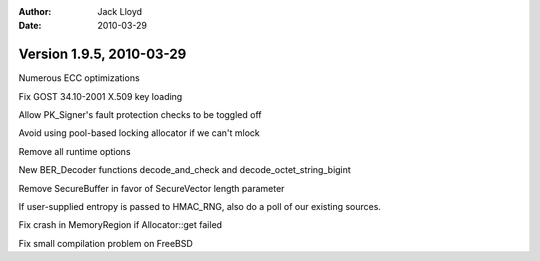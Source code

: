 
:Author: Jack Lloyd
:Date: 2010-03-29

Version 1.9.5, 2010-03-29
----------------------------------------

Numerous ECC optimizations

Fix GOST 34.10-2001 X.509 key loading

Allow PK_Signer's fault protection checks to be toggled off

Avoid using pool-based locking allocator if we can't mlock

Remove all runtime options

New BER_Decoder functions decode_and_check and
decode_octet_string_bigint

Remove SecureBuffer in favor of SecureVector length parameter

If user-supplied entropy is passed to HMAC_RNG, also do a poll of our
existing sources.

Fix crash in MemoryRegion if Allocator::get failed

Fix small compilation problem on FreeBSD
